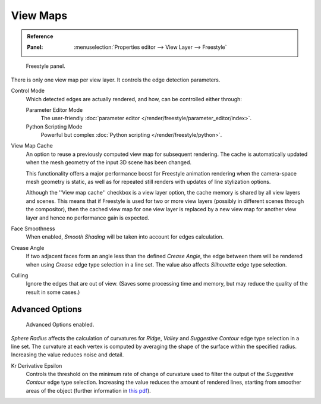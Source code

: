 .. _bpy.types.FreestyleSettings:

*********
View Maps
*********

.. admonition:: Reference
   :class: refbox

   :Panel:     :menuselection:`Properties editor --> View Layer --> Freestyle`

.. figure:: /images/render_freestyle_view-map_freestyle-panel.png

   Freestyle panel.

There is only one view map per view layer. It controls the edge detection parameters.

Control Mode
   Which detected edges are actually rendered, and how, can be controlled either through:

   Parameter Editor Mode
      The user-friendly :doc:`parameter editor </render/freestyle/parameter_editor/index>`.
   Python Scripting Mode
      Powerful but complex :doc:`Python scripting </render/freestyle/python>`.

View Map Cache
   An option to reuse a previously computed view map for subsequent rendering.
   The cache is automatically updated when the mesh geometry of the input 3D scene has been changed.

   This functionality offers a major performance boost for Freestyle animation rendering
   when the camera-space mesh geometry is static, as well as for repeated still renders
   with updates of line stylization options.

   Although the ''View map cache'' checkbox is a view layer option,
   the cache memory is shared by all view layers and scenes.
   This means that if Freestyle is used for two or more view layers
   (possibly in different scenes through the compositor),
   then the cached view map for one view layer is replaced by a new view map
   for another view layer and hence no performance gain is expected.
Face Smoothness
   When enabled, *Smooth Shading* will be taken into account for edges calculation.
Crease Angle
   If two adjacent faces form an angle less than the defined *Crease Angle*,
   the edge between them will be rendered when using *Crease* edge type selection in a line set.
   The value also affects *Silhouette* edge type selection.
Culling
   Ignore the edges that are out of view.
   (Saves some processing time and memory, but may reduce the quality of the result in some cases.)


Advanced Options
================

.. figure:: /images/render_freestyle_view-map_freestyle-panel-advanced.png

   Advanced Options enabled.


*Sphere Radius* affects the calculation of curvatures for *Ridge*,
*Valley* and *Suggestive Contour* edge type selection in a line set.
The curvature at each vertex is computed by averaging the shape of
the surface within the specified radius. Increasing the value reduces
noise and detail.

Kr Derivative Epsilon
   Controls the threshold on the minimum rate of change of curvature used to filter the output
   of the *Suggestive Contour* edge type selection. Increasing the value reduces the amount of
   rendered lines, starting from smoother areas of the object (further information in
   `this pdf <https://wiki.blender.org/wiki/File:Manual-2.6-Render-Freestyle-PrincetownLinestyle.pdf>`__).
